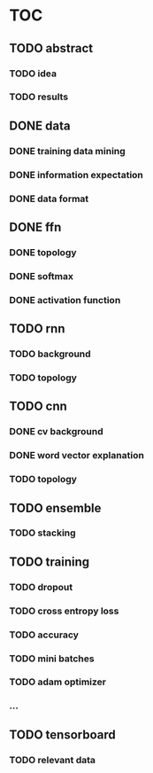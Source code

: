 * TOC
** TODO abstract
*** TODO idea
*** TODO results
** DONE data
*** DONE training data mining
*** DONE information expectation
*** DONE data format
** DONE ffn
*** DONE topology
*** DONE softmax
*** DONE activation function
** TODO rnn
*** TODO background
*** TODO topology
** TODO cnn
*** DONE cv background
*** DONE word vector explanation
*** TODO topology
** TODO ensemble
*** TODO stacking
** TODO training
*** TODO dropout
*** TODO cross entropy loss
*** TODO accuracy
*** TODO mini batches
*** TODO adam optimizer
*** ...
** TODO tensorboard
*** TODO relevant data
